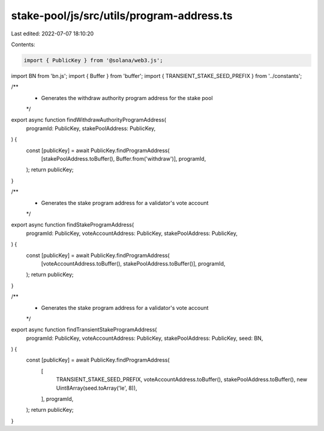 stake-pool/js/src/utils/program-address.ts
==========================================

Last edited: 2022-07-07 18:10:20

Contents:

.. code-block:: ts

    import { PublicKey } from '@solana/web3.js';
import BN from 'bn.js';
import { Buffer } from 'buffer';
import { TRANSIENT_STAKE_SEED_PREFIX } from '../constants';

/**
 * Generates the withdraw authority program address for the stake pool
 */
export async function findWithdrawAuthorityProgramAddress(
  programId: PublicKey,
  stakePoolAddress: PublicKey,
) {
  const [publicKey] = await PublicKey.findProgramAddress(
    [stakePoolAddress.toBuffer(), Buffer.from('withdraw')],
    programId,
  );
  return publicKey;
}

/**
 * Generates the stake program address for a validator's vote account
 */
export async function findStakeProgramAddress(
  programId: PublicKey,
  voteAccountAddress: PublicKey,
  stakePoolAddress: PublicKey,
) {
  const [publicKey] = await PublicKey.findProgramAddress(
    [voteAccountAddress.toBuffer(), stakePoolAddress.toBuffer()],
    programId,
  );
  return publicKey;
}

/**
 * Generates the stake program address for a validator's vote account
 */
export async function findTransientStakeProgramAddress(
  programId: PublicKey,
  voteAccountAddress: PublicKey,
  stakePoolAddress: PublicKey,
  seed: BN,
) {
  const [publicKey] = await PublicKey.findProgramAddress(
    [
      TRANSIENT_STAKE_SEED_PREFIX,
      voteAccountAddress.toBuffer(),
      stakePoolAddress.toBuffer(),
      new Uint8Array(seed.toArray('le', 8)),
    ],
    programId,
  );
  return publicKey;
}


